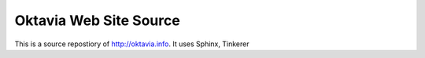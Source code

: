 Oktavia Web Site Source
=======================

This is a source repostiory of http://oktavia.info.
It uses Sphinx, Tinkerer

